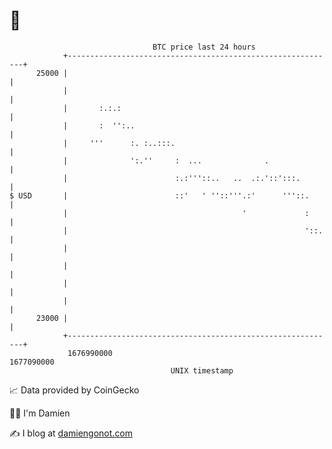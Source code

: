 * 👋

#+begin_example
                                   BTC price last 24 hours                    
               +------------------------------------------------------------+ 
         25000 |                                                            | 
               |                                                            | 
               |       :.:.:                                                | 
               |       :  '':..                                             | 
               |     '''      :. :..:::.                                    | 
               |              ':.''     :  ...              .               | 
               |                        :.:'''::..   ..  .:.'::':::.        | 
   $ USD       |                        ::'   ' ''::'''.:'      '''::.      | 
               |                                       '             :      | 
               |                                                     '::.   | 
               |                                                            | 
               |                                                            | 
               |                                                            | 
               |                                                            | 
         23000 |                                                            | 
               +------------------------------------------------------------+ 
                1676990000                                        1677090000  
                                       UNIX timestamp                         
#+end_example
📈 Data provided by CoinGecko

🧑‍💻 I'm Damien

✍️ I blog at [[https://www.damiengonot.com][damiengonot.com]]
